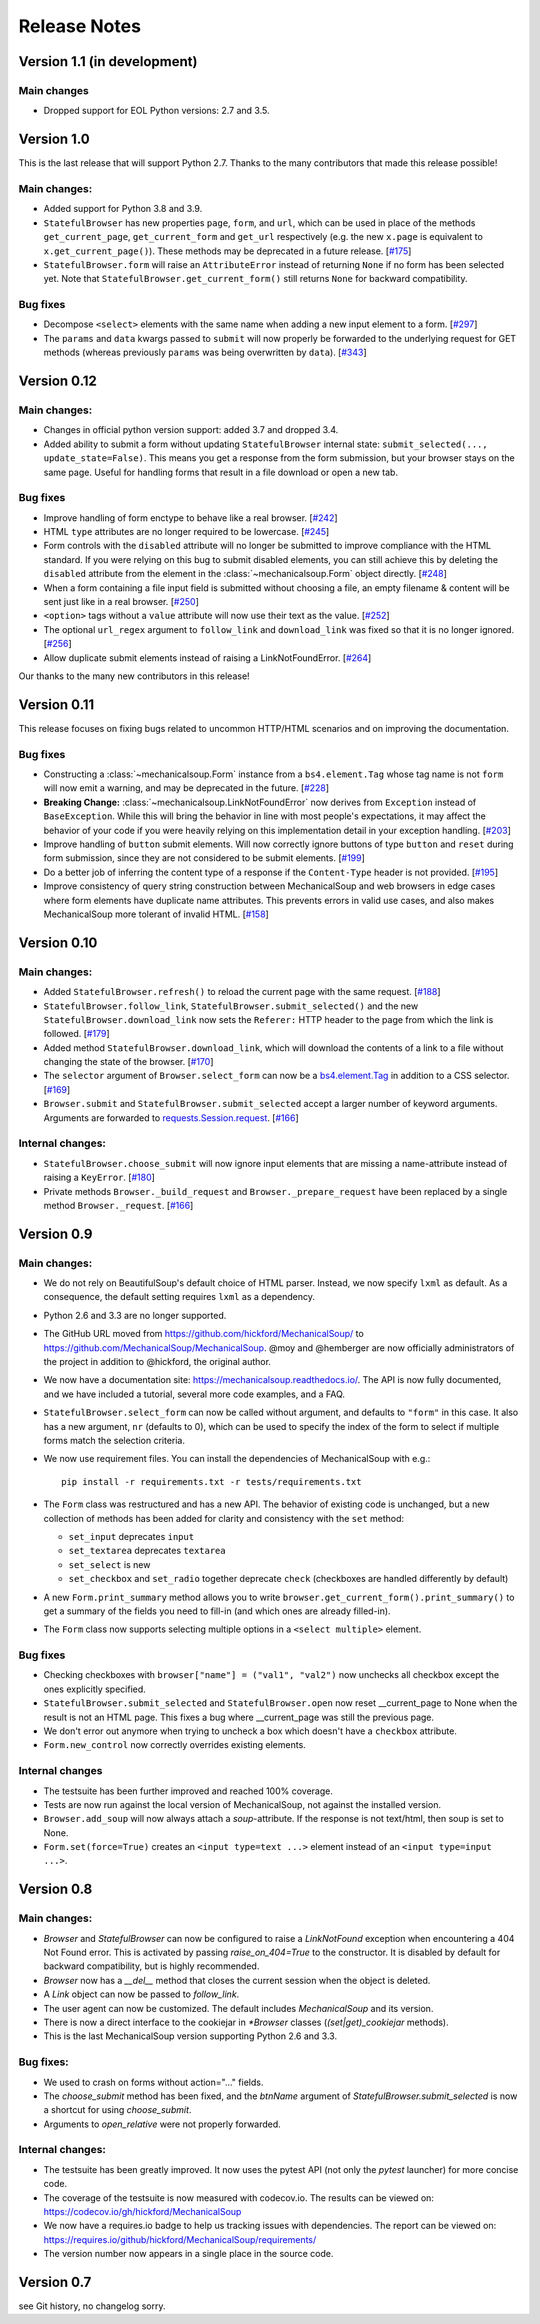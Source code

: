=============
Release Notes
=============

Version 1.1 (in development)
============================

Main changes
------------

* Dropped support for EOL Python versions: 2.7 and 3.5.

Version 1.0
===========

This is the last release that will support Python 2.7. Thanks to the many
contributors that made this release possible!

Main changes:
-------------

* Added support for Python 3.8 and 3.9.

* ``StatefulBrowser`` has new properties ``page``, ``form``, and ``url``,
  which can be used in place of the methods ``get_current_page``,
  ``get_current_form`` and ``get_url`` respectively (e.g. the new ``x.page``
  is equivalent to ``x.get_current_page()``). These methods may be deprecated
  in a future release.
  [`#175 <https://github.com/MechanicalSoup/MechanicalSoup/issues/175>`__]

* ``StatefulBrowser.form`` will raise an ``AttributeError`` instead of
  returning ``None`` if no form has been selected yet. Note that
  ``StatefulBrowser.get_current_form()`` still returns ``None`` for
  backward compatibility.

Bug fixes
---------

* Decompose ``<select>`` elements with the same name when adding a new
  input element to a form.
  [`#297 <https://github.com/MechanicalSoup/MechanicalSoup/issues/297>`__]

* The ``params`` and ``data`` kwargs passed to ``submit`` will now properly
  be forwarded to the underlying request for GET methods (whereas previously
  ``params`` was being overwritten by ``data``).
  [`#343 <https://github.com/MechanicalSoup/MechanicalSoup/pull/343>`__]

Version 0.12
============

Main changes:
-------------

* Changes in official python version support: added 3.7 and dropped 3.4.

* Added ability to submit a form without updating ``StatefulBrowser`` internal
  state: ``submit_selected(..., update_state=False)``. This means you get a
  response from the form submission, but your browser stays on the same page.
  Useful for handling forms that result in a file download or open a new tab.

Bug fixes
---------

* Improve handling of form enctype to behave like a real browser.
  [`#242 <https://github.com/MechanicalSoup/MechanicalSoup/issues/242>`__]

* HTML ``type`` attributes are no longer required to be lowercase.
  [`#245 <https://github.com/MechanicalSoup/MechanicalSoup/issues/245>`__]

* Form controls with the ``disabled`` attribute will no longer be submitted
  to improve compliance with the HTML standard. If you were relying on this
  bug to submit disabled elements, you can still achieve this by deleting the
  ``disabled`` attribute from the element in the :class:`~mechanicalsoup.Form`
  object directly.
  [`#248 <https://github.com/MechanicalSoup/MechanicalSoup/issues/248>`__]

* When a form containing a file input field is submitted without choosing a
  file, an empty filename & content will be sent just like in a real browser.
  [`#250 <https://github.com/MechanicalSoup/MechanicalSoup/issues/250>`__]

* ``<option>`` tags without a ``value`` attribute will now use their text as
  the value.
  [`#252 <https://github.com/MechanicalSoup/MechanicalSoup/pull/252>`__]

* The optional ``url_regex`` argument to ``follow_link`` and ``download_link``
  was fixed so that it is no longer ignored.
  [`#256 <https://github.com/MechanicalSoup/MechanicalSoup/pull/256>`__]

* Allow duplicate submit elements instead of raising a LinkNotFoundError.
  [`#264 <https://github.com/MechanicalSoup/MechanicalSoup/issues/264>`__]

Our thanks to the many new contributors in this release!

Version 0.11
============

This release focuses on fixing bugs related to uncommon HTTP/HTML
scenarios and on improving the documentation.

Bug fixes
---------

* Constructing a :class:`~mechanicalsoup.Form` instance from a
  ``bs4.element.Tag`` whose tag name is not ``form`` will now emit a warning,
  and may be deprecated in the future.
  [`#228 <https://github.com/MechanicalSoup/MechanicalSoup/pull/228>`__]

* **Breaking Change:** :class:`~mechanicalsoup.LinkNotFoundError` now derives
  from ``Exception`` instead of ``BaseException``. While this will bring the
  behavior in line with most people's expectations, it may affect the behavior
  of your code if you were heavily relying on this implementation detail in
  your exception handling.
  [`#203 <https://github.com/MechanicalSoup/MechanicalSoup/issues/203>`__]

* Improve handling of ``button`` submit elements. Will now correctly ignore
  buttons of type ``button`` and ``reset`` during form submission, since they
  are not considered to be submit elements.
  [`#199 <https://github.com/MechanicalSoup/MechanicalSoup/pull/199>`__]

* Do a better job of inferring the content type of a response if the
  ``Content-Type`` header is not provided.
  [`#195 <https://github.com/MechanicalSoup/MechanicalSoup/pull/195>`__]

* Improve consistency of query string construction between MechanicalSoup
  and web browsers in edge cases where form elements have duplicate name
  attributes. This prevents errors in valid use cases, and also makes
  MechanicalSoup more tolerant of invalid HTML.
  [`#158 <https://github.com/MechanicalSoup/MechanicalSoup/issues/158>`__]

Version 0.10
============

Main changes:
-------------
* Added ``StatefulBrowser.refresh()`` to reload the current page with the same request.
  [`#188 <https://github.com/MechanicalSoup/MechanicalSoup/issues/188>`__]

* ``StatefulBrowser.follow_link``,
  ``StatefulBrowser.submit_selected()`` and the new
  ``StatefulBrowser.download_link`` now sets the ``Referer:`` HTTP
  header to the page from which the link is followed.
  [`#179 <https://github.com/MechanicalSoup/MechanicalSoup/issues/179>`__]

* Added method ``StatefulBrowser.download_link``, which will download the
  contents of a link to a file without changing the state of the browser.
  [`#170 <https://github.com/MechanicalSoup/MechanicalSoup/issues/170>`__]

* The ``selector`` argument of ``Browser.select_form`` can now be a
  `bs4.element.Tag <https://www.crummy.com/software/BeautifulSoup/bs4/doc/#tag>`__
  in addition to a CSS selector.
  [`#169 <https://github.com/MechanicalSoup/MechanicalSoup/issues/169>`__]

* ``Browser.submit`` and ``StatefulBrowser.submit_selected`` accept a larger
  number of keyword arguments. Arguments are forwarded to
  `requests.Session.request <http://docs.python-requests.org/en/master/api/#requests.Session.request>`__.
  [`#166 <https://github.com/MechanicalSoup/MechanicalSoup/pull/166>`__]

Internal changes:
-----------------

* ``StatefulBrowser.choose_submit`` will now ignore input elements that are
  missing a name-attribute instead of raising a ``KeyError``.
  [`#180 <https://github.com/MechanicalSoup/MechanicalSoup/issues/180>`__]

* Private methods ``Browser._build_request`` and ``Browser._prepare_request``
  have been replaced by a single method ``Browser._request``.
  [`#166 <https://github.com/MechanicalSoup/MechanicalSoup/pull/166>`__]

Version 0.9
===========

Main changes:
-------------

* We do not rely on BeautifulSoup's default choice of HTML parser.
  Instead, we now specify ``lxml`` as default. As a consequence, the
  default setting requires ``lxml`` as a dependency.

* Python 2.6 and 3.3 are no longer supported.

* The GitHub URL moved from
  https://github.com/hickford/MechanicalSoup/ to
  https://github.com/MechanicalSoup/MechanicalSoup. @moy and
  @hemberger are now officially administrators of the project in
  addition to @hickford, the original author.

* We now have a documentation site: https://mechanicalsoup.readthedocs.io/.
  The API is now fully documented, and we have included a tutorial,
  several more code examples, and a FAQ.

* ``StatefulBrowser.select_form`` can now be called without argument,
  and defaults to ``"form"`` in this case. It also has a new argument,
  ``nr`` (defaults to 0), which can be used to specify the index of
  the form to select if multiple forms match the selection criteria.

* We now use requirement files. You can install the dependencies of
  MechanicalSoup with e.g.::

    pip install -r requirements.txt -r tests/requirements.txt

* The ``Form`` class was restructured and has a new API. The behavior of
  existing code is unchanged, but a new collection of methods has been
  added for clarity and consistency with the ``set`` method:

  - ``set_input`` deprecates ``input``
  - ``set_textarea`` deprecates ``textarea``
  - ``set_select`` is new
  - ``set_checkbox`` and ``set_radio`` together deprecate ``check``
    (checkboxes are handled differently by default)

* A new ``Form.print_summary`` method allows you to write
  ``browser.get_current_form().print_summary()`` to get a summary of the
  fields you need to fill-in (and which ones are already filled-in).

* The ``Form`` class now supports selecting multiple options in
  a ``<select multiple>`` element.

Bug fixes
---------

* Checking checkboxes with ``browser["name"] = ("val1", "val2")`` now
  unchecks all checkbox except the ones explicitly specified.

* ``StatefulBrowser.submit_selected`` and ``StatefulBrowser.open`` now
  reset __current_page to None when the result is not an HTML page.
  This fixes a bug where __current_page was still the previous page.

* We don't error out anymore when trying to uncheck a box which
  doesn't have a ``checkbox`` attribute.

* ``Form.new_control`` now correctly overrides existing elements.

Internal changes
----------------

* The testsuite has been further improved and reached 100% coverage.

* Tests are now run against the local version of MechanicalSoup, not
  against the installed version.

* ``Browser.add_soup`` will now always attach a *soup*-attribute.
  If the response is not text/html, then soup is set to None.

* ``Form.set(force=True)`` creates an ``<input type=text ...>``
  element instead of an ``<input type=input ...>``.

Version 0.8
===========

Main changes:
-------------

* `Browser` and `StatefulBrowser` can now be configured to raise a
  `LinkNotFound` exception when encountering a 404 Not Found error.
  This is activated by passing `raise_on_404=True` to the constructor.
  It is disabled by default for backward compatibility, but is highly
  recommended.

* `Browser` now has a `__del__` method that closes the current session
  when the object is deleted.

* A `Link` object can now be passed to `follow_link`.

* The user agent can now be customized. The default includes
  `MechanicalSoup` and its version.

* There is now a direct interface to the cookiejar in `*Browser`
  classes (`(set|get)_cookiejar` methods).

* This is the last MechanicalSoup version supporting Python 2.6 and
  3.3.

Bug fixes:
----------

* We used to crash on forms without action="..." fields.

* The `choose_submit` method has been fixed, and the `btnName`
  argument of `StatefulBrowser.submit_selected` is now a shortcut for
  using `choose_submit`.

* Arguments to `open_relative` were not properly forwarded.

Internal changes:
-----------------

* The testsuite has been greatly improved. It now uses the pytest API
  (not only the `pytest` launcher) for more concise code.

* The coverage of the testsuite is now measured with codecov.io. The
  results can be viewed on:
  https://codecov.io/gh/hickford/MechanicalSoup

* We now have a requires.io badge to help us tracking issues with
  dependencies. The report can be viewed on:
  https://requires.io/github/hickford/MechanicalSoup/requirements/

* The version number now appears in a single place in the source code.

Version 0.7
===========

see Git history, no changelog sorry.
